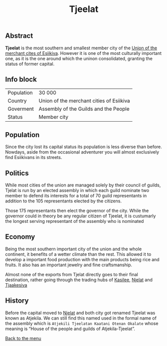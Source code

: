 #+TITLE: Tjeelat

** Abstract

*Tjeelat* is the most southern and smallest member city of the [[./esiikiva_country.org][Union of the merchant cites of Esiikiva]]. However it is one of the most culturally important one, as it is the one around which the uninon consolidated, granting the status of former capital.

** Info block
| Population | 30 000                                   |
| Country    | Union of the merchant cities of Esiikiva |
| Goverment  | Assembly of the Guilds and the People    |
| Status     | Member city                              |

** Population

Since the city lost its capital status its population is less diverse than before. Nowdays, aside from the occasional adventurer you will almost exclusively find Esiikivans in its streets.

** Politics

While most cities of the union are managed solely by their council of guilds, Tjelat is run by an elected assembly in which each guild nominate two member to defend its interests for a total of 70 guild representants in addition to the 105 representants elected by the citizens.

Those 175 representants then elect the governor of the city. While the governor could in theory be any regular citizen of Tjeelat, it is custumarly the longest serving representant of the assembly who is nominated

** Economy

Being the most southern important city of the union and the whole continent, it benefits of a wetter climate than the rest. This allowed it to develop a important food production with the main products being rice and fruits. It also has an important jewelry and fine craftsmanship.

Almost none of the exports from Tjelat directly goes to their final destination, rather going through the trading hubs of [[./kasilee_city.org][Kasilee]], [[./njelat_city.org][Njelat]] and [[./tjaakesiva_city.org][Tjaakesiva]]

** History

Before the capital moved to [[./njelat_city.org][Njelat]] and both city got renamed Tjeelat was known as Atjekila. We can still find this named used in the formal name of the assembly which is =Atjekili Tjeelatan Kaatani Otenan Okalate= whose meaning is “House of the people and guilds of Atjekila-Tjeelat”.

[[./README.org][Back to the menu]]

